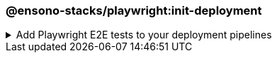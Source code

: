 === @ensono-stacks/playwright:init-deployment

.Add Playwright E2E tests to your deployment pipelines
[%collapsible]
=====
[.details]
====
The _init-deployment_ generator adds E2E testing to preexisting deployment pipelines, including test reporting and artifact uploads.
====

[discrete]
== Prerequisites

1. The link:../workspace/plugin-information.adoc[@ensono-stacks/workspace:init-deployment] has been executed, producing the required deployment files for the workspace.

[discrete]
== Usage

----
nx g @ensono-stacks/playwright:init-deployment
----

[discrete]
== Generator Output

[source,yaml]
----
# New e2e:ci task definition will be added to the tasks.yaml, defining what target should be ran for projects when executing the e2e task
e2e:ci:
    description: Run E2E tests in CI
    command:
      - npx nx affected --base="$BASE_SHA" --target=e2e --parallel=1
----

[source,yaml]
----
# New e2e:ci task will be added to the taskctl pipeline, adding E2E tests following unit testing
- task: e2e:ci
    depends_on: test:ci
- task: version:prod
    depends_on: e2e:ci
----

[source,yaml]
----
# New test reporting steps will be added to the Azure DevOps pipeline
- script: |-
    # Install Playwright added to setup step 
    npx playwright install --with-deps
- task: PublishTestResults@2
    # Configuration for publishing test results
- task: PublishPipelineArtifact@1
    # Configuration for publishing pipeline artifacts
----
=====
